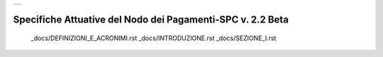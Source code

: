 +-----------------------------+
| |AGID_logo_carta_intestata| |
+-----------------------------+

###########################################################
Specifiche Attuative del Nodo dei Pagamenti-SPC v. 2.2 Beta
###########################################################



  _docs/DEFINIZIONI_E_ACRONIMI.rst
  _docs/INTRODUZIONE.rst
  _docs/SEZIONE_I.rst


.. |AGID_logo_carta_intestata| image:: _docs/media/header.png
   :width: 5.90551in
   :height: 1.30277in
